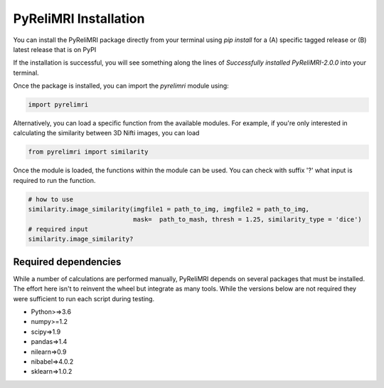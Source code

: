 PyReliMRI Installation
-----------------------
You can install the PyReliMRI package directly from your terminal using *pip install* for a (A) specific tagged release \
or (B) latest release that is on PyPI

.. code-block:: bash
   # [A] specific tagged release
   pip install git+https://github.com/demidenm/PyReliMRI.git

   # [B] latest release on PyPI
   pip install git+https://github.com/demidenm/PyReliMRI.git@v2.0.0


If the installation is successful, you will see something along the lines of *Successfully installed PyReliMRI-2.0.0* into your terminal.

Once the package is installed, you can import the `pyrelimri` module using:

.. code-block:: python

   import pyrelimri


Alternatively, you can load a specific function from the available modules. For example, if you're only interested in \
calculating the similarity between 3D Nifti images, you can load

.. code-block:: python

   from pyrelimri import similarity

Once the module is loaded, the functions within the module can be used. You can check with suffix '?' what input \
is required to run the function.

.. code-block:: python

    # how to use
    similarity.image_similarity(imgfile1 = path_to_img, imgfile2 = path_to_img,
                                mask=  path_to_mash, thresh = 1.25, similarity_type = 'dice')
    # required input
    similarity.image_similarity?


Required dependencies
`````````````````````

While a number of calculations are performed manually, PyReliMRI depends on several packages that must be installed. \
The effort here isn't to reinvent the wheel but integrate as many tools. While the versions below are not required \
they were sufficient to run each script during testing.

-  Python>=>3.6
-  numpy>=1.2
-  scipy=>1.9
-  pandas=>1.4
-  nilearn=>0.9
-  nibabel=>4.0.2
-  sklearn=>1.0.2
